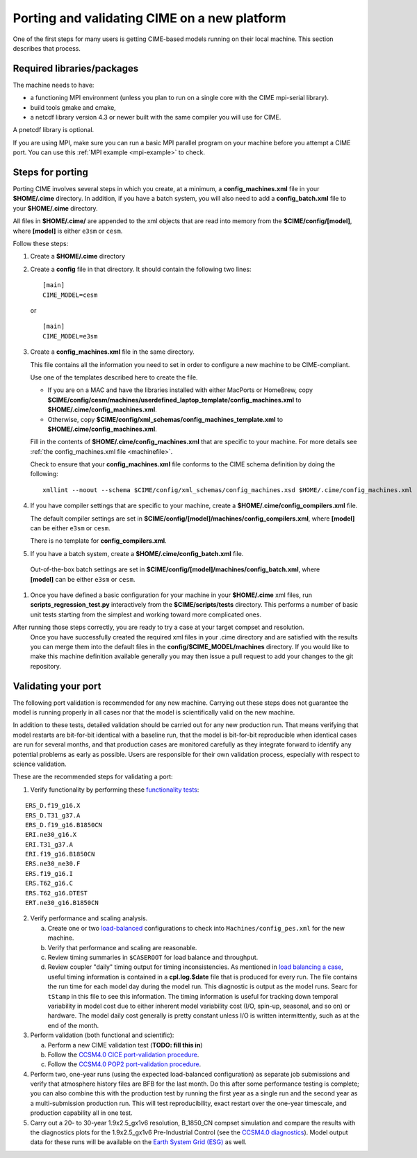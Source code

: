 .. _porting:

==============================================
Porting and validating CIME on a new platform
==============================================

One of the first steps for many users is getting CIME-based models running on their local machine.
This section describes that process.

Required libraries/packages
---------------------------

The machine needs to have:

- a functioning MPI environment (unless you plan to run on a single core with the CIME mpi-serial library).
- build tools gmake and cmake,
- a netcdf library version 4.3 or newer built with the same compiler you will use for CIME.

A pnetcdf library is optional.

If you are using MPI, make sure you can run a basic MPI parallel program on your machine before you attempt a CIME port. You can use this :ref:`MPI example <mpi-example>` to check.

Steps for porting
---------------------------

Porting CIME involves several steps in which you create, at a minimum, a **config_machines.xml** file in your **$HOME/.cime** directory.
In addition, if you have a batch system, you will also need to add a **config_batch.xml** file to your **$HOME/.cime** directory.

All files in **$HOME/.cime/** are appended to the xml objects that are read into memory from the **$CIME/config/[model]**, where **[model]** is either ``e3sm`` or ``cesm``.

Follow these steps:

#. Create a **$HOME/.cime** directory

#. Create a **config** file in that directory. It should contain the following two lines:
   ::

      [main]
      CIME_MODEL=cesm

   or

   ::

      [main]
      CIME_MODEL=e3sm

#. Create a **config_machines.xml** file in the same directory.

   This file contains all the information you need to set in order to configure a new machine to be CIME-compliant.

   Use one of the templates described here to create the file.

   - If you are on a MAC and have the libraries installed with either MacPorts or HomeBrew, copy
     **$CIME/config/cesm/machines/userdefined_laptop_template/config_machines.xml** to
     **$HOME/.cime/config_machines.xml**.

   - Otherwise, copy **$CIME/config/xml_schemas/config_machines_template.xml** to
     **$HOME/.cime/config_machines.xml**.

   Fill in the contents of **$HOME/.cime/config_machines.xml** that are specific to your machine. For more details see :ref:`the config_machines.xml file <machinefile>`.

   Check to ensure that your **config_machines.xml** file conforms to the CIME schema definition by doing the following:
   ::

      xmllint --noout --schema $CIME/config/xml_schemas/config_machines.xsd $HOME/.cime/config_machines.xml

#. If you have compiler settings that are specific to your machine, create a **$HOME/.cime/config_compilers.xml** file.

   The default compiler settings are set in **$CIME/config/[model]/machines/config_compilers.xml**, where **[model]** can be either ``e3sm`` or ``cesm``.

   There is no template for **config_compilers.xml**.

#.  If you have a batch system, create a **$HOME/.cime/config_batch.xml** file.

   Out-of-the-box batch settings are set in **$CIME/config/[model]/machines/config_batch.xml**, where **[model]** can be either ``e3sm`` or ``cesm``.

#. Once you have defined a basic configuration for your machine in your **$HOME/.cime** xml files, run **scripts_regression_test.py** interactively from the **$CIME/scripts/tests** directory.
   This performs a number of basic unit tests starting from the simplest and working toward more complicated ones.

After running those steps correctly, you are ready to try a case at your target compset and resolution.
   Once you have successfully created the required xml files in your .cime directory and are satisfied with the results you can merge them into the default files in the **config/$CIME_MODEL/machines** directory.
   If you would like to make this machine definition available generally you may then issue a pull request to add your changes to the git repository.

Validating your port
---------------------------

The following port validation is recommended for any new machine.
Carrying out these steps does not guarantee the model is running properly in all cases nor that the model is scientifically valid on the new machine.

In addition to these tests, detailed validation should be carried out for any new production run.
That means verifying that model restarts are bit-for-bit identical with a baseline run, that the model is bit-for-bit reproducible when identical cases are run for several months, and that production cases are monitored carefully as they integrate forward to identify any potential problems as early as possible. Users are responsible for their own validation process, especially with respect to science validation.

These are the recommended steps for validating a port:

1. Verify functionality by performing these `functionality tests <http://www.cesm.ucar.edu/models/cesm2.0/external-link-here>`_:

::

   ERS_D.f19_g16.X
   ERS_D.T31_g37.A
   ERS_D.f19_g16.B1850CN
   ERI.ne30_g16.X
   ERI.T31_g37.A
   ERI.f19_g16.B1850CN
   ERS.ne30_ne30.F
   ERS.f19_g16.I
   ERS.T62_g16.C
   ERS.T62_g16.DTEST
   ERT.ne30_g16.B1850CN


2. Verify performance and scaling analysis.

   a. Create one or two `load-balanced <http://www.cesm.ucar.edu/models/cesm2.0/external-link-here>`_ configurations to check into ``Machines/config_pes.xml`` for the new machine.

   b. Verify that performance and scaling are reasonable.

   c. Review timing summaries in ``$CASEROOT`` for load balance and throughput.

   d. Review coupler "daily" timing output for timing inconsistencies.
      As mentioned in `load balancing a case <http://www.cesm.ucar.edu/models/cesm2.0/external-link-here>`_, useful timing information is contained in a **cpl.log.$date** file that is produced for every run.
      The file contains the run time for each model day during the model run.
      This diagnostic is output as the model runs.
      Searc for ``tStamp`` in this file to see this information.
      The timing information is useful for tracking down temporal variability in model cost due to either inherent model variability cost (I/O, spin-up, seasonal, and so on) or hardware.
      The model daily cost generally is pretty constant unless I/O is written intermittently, such as at the end of the month.

3. Perform validation (both functional and scientific):

   a. Perform a new CIME validation test (**TODO: fill this in**)

   b. Follow the `CCSM4.0 CICE port-validation procedure <http://www.cesm.ucar.edu/models/cesm2.0/external-link-here>`_.

   c. Follow the `CCSM4.0 POP2 port-validation procedure <http://www.cesm.ucar.edu/models/cesm2.0/external-link-here>`_.

4. Perform two, one-year runs (using the expected load-balanced configuration) as separate job submissions and verify that atmosphere history files are BFB for the last month.
   Do this after some performance testing is complete; you can also combine this with the production test by running the first year as a single run and the second year as a multi-submission production run.
   This will test reproducibility, exact restart over the one-year timescale, and production capability all in one test.

5. Carry out a 20- to 30-year 1.9x2.5_gx1v6 resolution, B_1850_CN compset simulation and compare the results with the diagnostics plots for the 1.9x2.5_gx1v6 Pre-Industrial Control (see the `CCSM4.0 diagnostics <http://www.cesm.ucar.edu/models/cesm2.0/external-link-here>`_).
   Model output data for these runs will be available on the `Earth System Grid (ESG) <http://www.cesm.ucar.edu/models/cesm2.0/external-link-here>`_ as well.




